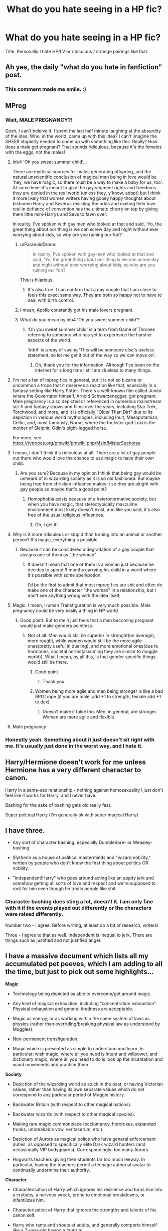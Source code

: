 #+TITLE: What do you hate seeing in a HP fic?

* What do you hate seeing in a HP fic?
:PROPERTIES:
:Score: 7
:DateUnix: 1561401024.0
:DateShort: 2019-Jun-24
:FlairText: Discussion
:END:
Title. Personally I hate HP/LV or ridiculous / strange pairings like that.


** Ah yes, the daily "what do you hate in fanfiction" post.
:PROPERTIES:
:Author: BrettKeaneOfficial
:Score: 15
:DateUnix: 1561410461.0
:DateShort: 2019-Jun-25
:END:

*** This comment made me smile. :)
:PROPERTIES:
:Score: 2
:DateUnix: 1561485667.0
:DateShort: 2019-Jun-25
:END:


** MPreg
:PROPERTIES:
:Author: FredoLives
:Score: 17
:DateUnix: 1561401743.0
:DateShort: 2019-Jun-24
:END:

*** Wait, MALE PREGNANCY?!

Gosh, I can't beleive it. I spent the last half minute laughing at the absurdity of the idea. Who, in the world, came up with this idea? I can't imagine the SHEER stupidity needed to come up with something like this. Really? How does a male get pregnant? That sounds ridiculous, because it's the females with the eggs, not the males!
:PROPERTIES:
:Score: 5
:DateUnix: 1561403618.0
:DateShort: 2019-Jun-24
:END:

**** inb4 'Oh you sweet summer child'...

There are mythical sources for males generating offspring, and the natural unscientific conclusion of magical men being in love would be 'hey, we have magic, so there must be a way to make a baby for us, too'. At some level it's meant to give the gay segment rights and freedoms they are denied in the real world (unless they, y'know, adopt) but I think it more likely that women writers having gooey happy thoughts about bishonen Harry and Severus resisting the odds and making their love real in defiance of convention has the ultimate cherry on top by giving them little mini-Harrys and Sevs to fawn over.

In reality, I've spoken with gay men who looked at that and said, 'Yo, the great thing about our thing is we can screw day and night without ever worrying about kids, so why are you ruining our fun?'
:PROPERTIES:
:Author: wordhammer
:Score: 17
:DateUnix: 1561407047.0
:DateShort: 2019-Jun-25
:END:

***** u/ParanoidDrone:
#+begin_quote
  In reality, I've spoken with gay men who looked at that and said, 'Yo, the great thing about our thing is we can screw day and night without ever worrying about kids, so why are you ruining our fun?'
#+end_quote

This is hilarious.
:PROPERTIES:
:Author: ParanoidDrone
:Score: 9
:DateUnix: 1561408154.0
:DateShort: 2019-Jun-25
:END:

****** It's also true. I can confirm that a gay couple that I am close to feels this exact same way. They are both so happy not to have to deal with birth control.
:PROPERTIES:
:Author: LittleDinghy
:Score: 1
:DateUnix: 1561408633.0
:DateShort: 2019-Jun-25
:END:


***** I mean, Apollo constantly got his male lovers pregnant.
:PROPERTIES:
:Score: 5
:DateUnix: 1561407577.0
:DateShort: 2019-Jun-25
:END:


***** What do you mean by inb4 'Oh you sweet summer child'?
:PROPERTIES:
:Score: 2
:DateUnix: 1561485747.0
:DateShort: 2019-Jun-25
:END:

****** 'Oh you sweet summer child' is a term from Game of Thrones referring to someone who has yet to experience the harsher aspects of the world.

'inb4' is a way of saying 'This will be someone else's useless statement, so let me get it out of the way so we can move on'.
:PROPERTIES:
:Author: wordhammer
:Score: 2
:DateUnix: 1561522378.0
:DateShort: 2019-Jun-26
:END:

******* Oh, thank you for the information. Although I've been on the internet for a long time I still am clueless to many things.
:PROPERTIES:
:Score: 2
:DateUnix: 1561579421.0
:DateShort: 2019-Jun-27
:END:


**** I'm not a fan of mpreg fics in general, but it is not so bizarre or uncommon a trope that it deserves a reaction like that, especially in a fantasy setting like Harry Potter. There's a well-known film called /Junior/ where the Governator himself, Arnold Schwarzenegger, got pregnant. Male pregnancy is also depicted or referenced in numerous mainstream sci-fi and fantasy shows and films over the years, including Star Trek, Torchwood, and more, and it is officially "Older Than Dirt" due to its depiction in various world mythologies, including Inuit, Mesopotamian, Celtic, and, most famously, Norse, where the trickster god Loki is the mother of Sleipnir, Odin's eight-legged horse.

For more, see: [[https://tvtropes.org/pmwiki/pmwiki.php/Main/MisterSeahorse]]
:PROPERTIES:
:Author: ClimateMom
:Score: 7
:DateUnix: 1561413226.0
:DateShort: 2019-Jun-25
:END:


**** I mean, I don't think it's ridiculous at all. There are a lot of gay people out there who would love the chance to use magic to have their own child.
:PROPERTIES:
:Author: Johnsmitish
:Score: 3
:DateUnix: 1561408133.0
:DateShort: 2019-Jun-25
:END:

***** Are you sure? Because in my opinion I think that being gay would be unheard of in wizarding society as it is so old fashioned. But maybe being free from christian influence makes it so they are alright with gay people so maybe that's a good point?
:PROPERTIES:
:Score: -1
:DateUnix: 1561485869.0
:DateShort: 2019-Jun-25
:END:

****** Homophobia exists because of a heteronormative society, but when you have magic, that stereotypically masculine environment most likely doesn't exist, and like you said, it's also free of the usual religious influences.
:PROPERTIES:
:Author: Johnsmitish
:Score: 1
:DateUnix: 1561495134.0
:DateShort: 2019-Jun-26
:END:

******* Oh, I get it!
:PROPERTIES:
:Score: 1
:DateUnix: 1561579616.0
:DateShort: 2019-Jun-27
:END:


**** Why is it more ridiculous or stupid than turning into an animal or another person? It's magic, everything's possible.
:PROPERTIES:
:Author: neymovirne
:Score: 2
:DateUnix: 1561410179.0
:DateShort: 2019-Jun-25
:END:

***** Because it can be considered a degradation of a gay couple that assigns one of them as "the woman"
:PROPERTIES:
:Author: Bleepbloopbotz2
:Score: -3
:DateUnix: 1561410822.0
:DateShort: 2019-Jun-25
:END:

****** It doesn't mean that one of them is a woman just because he decides to spend 9 months carrying his child in a world where it's possible with some spell/potion.

I'd be the first to admit that most mpreg fics are shit and often do make one of the character "the woman" in a relationship, but I don't see anything wrong with the idea itself.
:PROPERTIES:
:Author: neymovirne
:Score: 3
:DateUnix: 1561412006.0
:DateShort: 2019-Jun-25
:END:


**** Magic. I mean, Human Transfiguration is very much possible. Male pregnancy could be very easily a thing in HP world
:PROPERTIES:
:Author: Lakas1236547
:Score: 1
:DateUnix: 1561457917.0
:DateShort: 2019-Jun-25
:END:

***** Good point. But to me it just feels that a man becoming pregnant would just make genders pointless.
:PROPERTIES:
:Score: 1
:DateUnix: 1561485923.0
:DateShort: 2019-Jun-25
:END:

****** Not at all. Men would still be superior in strenght(on average), more rought, while women would still be the more agile ones(pretty useful in dueling), and more emotional ones(due to hormones, societal norms(assuming they are similar to muggle world)). What I mean, by all this, is that gender specific things would still be there.
:PROPERTIES:
:Author: Lakas1236547
:Score: 1
:DateUnix: 1561486380.0
:DateShort: 2019-Jun-25
:END:

******* Good point.
:PROPERTIES:
:Score: 1
:DateUnix: 1561492804.0
:DateShort: 2019-Jun-26
:END:

******** Thank you
:PROPERTIES:
:Author: Lakas1236547
:Score: 1
:DateUnix: 1561493202.0
:DateShort: 2019-Jun-26
:END:


******* Women being more agile and men being stronger is like a bad RPG trope (if you are male, add +1 to strength, female add +1 to dex)
:PROPERTIES:
:Author: Threedom_isnt_3
:Score: 1
:DateUnix: 1561531877.0
:DateShort: 2019-Jun-26
:END:

******** Doesn't make it false tho. Men, in general, are stronger. Women are more agile and flexible.
:PROPERTIES:
:Author: Lakas1236547
:Score: 1
:DateUnix: 1561531941.0
:DateShort: 2019-Jun-26
:END:


**** Male pregnancy
:PROPERTIES:
:Author: Ash_Lestrange
:Score: 1
:DateUnix: 1561403833.0
:DateShort: 2019-Jun-24
:END:


*** Honestly yeah. Something about it just doesn't sit right with me. It's usually just done in the worst way, and I hate it.
:PROPERTIES:
:Author: Uhhhmaybe2018
:Score: 1
:DateUnix: 1561429652.0
:DateShort: 2019-Jun-25
:END:


** Harry/Hermione doesn't work for me unless Hermione has a very different character to canon.

Harry in a same-sex relationship - nothing against homosexuality I just don't feel like it works for Harry, and I never have.

Bashing for the sake of bashing gets old really fast.

Super political Harry (I'm generally ok with super magical Harry)
:PROPERTIES:
:Author: machjacob51141
:Score: 5
:DateUnix: 1561483269.0
:DateShort: 2019-Jun-25
:END:


** I have three.

- Any sort of character bashing, especially Dumbledore- or Weasley-bashing.

- Slytherin as a house of political masterminds and "wizard nobility," written by people who don't know the first thing about politics OR nobility.

- "Independent!Harry" who goes around acting like an uppity jerk and somehow getting all sorts of love and respect and we're supposed to root for him even though he treats people like shit.
:PROPERTIES:
:Author: Dina-M
:Score: 22
:DateUnix: 1561402207.0
:DateShort: 2019-Jun-24
:END:

*** Character bashing does sting a lot, doesn't it. I am only fine with it if the events played out differently or the characters were raised differently.

Number two - I agree. Before writing, at least do a bit of research, writers!

Three - I agree to that as well. Independent is inequal to jerk. There are things such as justified and not justified anger.
:PROPERTIES:
:Score: 3
:DateUnix: 1561403610.0
:DateShort: 2019-Jun-24
:END:


** I have a massive document which lists all my accumulated pet peeves, which I am adding to all the time, but just to pick out some highlights...

*Magic*

- Technology being depicted as able to overcome/get around magic.

- Any kind of magical exhaustion, including “concentration exhaustion”. Physical exhaustion and general tiredness are acceptable.

- Magic as energy, or as working within the same system of laws as physics (rather than overriding/breaking physical law as understood by Muggles).

- Non-permanent transfiguration.

- Magic which is presented as simple to understand and learn. In particular: wish magic, where all you need is intent and willpower, and dictionary magic, where all you need to do is look up the incantation and wand movements and practice them.

*Society*

- Depiction of the wizarding world as stuck in the past, or having Victorian values, rather than having its own separate values which do not correspond to any particular period of Muggle history.

- Backwater Britain (with respect to other magical nations).

- Backwater wizards (with respect to other magical species).

- Making rare magic commonplace (occlumency, horcruxes, expanded trunks, unbreakable vow, veritaserum, etc.).

- Depiction of Aurors as magical police who have general enforcement duties, as opposed to specifically elite Dark wizard hunters (and occasionally VIP bodyguards). Correspondingly: too many Aurors.

- Hogwarts teachers giving their students far too much leeway. In particular, having the teachers permit a teenage authorial avatar to continually undermine their authority.

*Character*

- Characterisation of Harry which ignores his resilience and turns him into a crybaby, a nervous wreck, prone to emotional breakdowns, or infantilizes him.

- Characterisation of Harry that ignores the strengths and talents of his canon self.

- Harry who rants and shouts at adults, and generally comports himself like a 7-year-old having a tantrum.

- Harry who tells his life story including extremely private matters to everyone he meets.

- Making Harry short.

- Fics that have Harry pick up a book in year five only to discover the “real nature of magic”. He's been at magic school for several years and has been getting pretty good grades. He already knows the real nature of magic.

- Genius Hermione. She's undoubtedly clever, hard working, and has a very good memory. All laudable qualities. But she's no Dumbledore, or even a Snape. She's more of a Percy.

- A Hermione who identifies more as a Muggle than a witch.

- A Fleur whose identity revolves around her Veela heritage as opposed to being a talented witch who just so happens to be extremely beautiful.

- A Grindelwald who is made a 1-to-1 analogy of Hitler, or has functional (rather than thematic) connections to Hitler.

- Fics where Voldemort just sits around making pointless terrorist attacks but never actually does anything to try to take control of the wizarding world, until a “final battle” with no strategic purpose.
:PROPERTIES:
:Author: Taure
:Score: 8
:DateUnix: 1561451310.0
:DateShort: 2019-Jun-25
:END:

*** u/Threedom_isnt_3:
#+begin_quote
  Making Harry short.
#+end_quote

I don't know why this one is annoying to me, but it is. Especially if the justification is that under the Dursleys, Harry was malnourished, and this led to Harry being a shorty with weak bird bones or some bull.
:PROPERTIES:
:Author: Threedom_isnt_3
:Score: 3
:DateUnix: 1561531588.0
:DateShort: 2019-Jun-26
:END:


*** u/Skeletickles:
#+begin_quote
  Technology being depicted as able to overcome/get around magic.
#+end_quote

Would you mind expanding on this some? I agree that technology shouldn't be vastly superior to magic (i.e a single dude with a gun shouldn't be able to take down every wizard in England), but I get the impression that you believe magic should be flat-out better, which I definitely don't agree with.
:PROPERTIES:
:Author: Skeletickles
:Score: 1
:DateUnix: 1561985357.0
:DateShort: 2019-Jul-01
:END:


** -Soul bonds, -mates, -lovers, etc

-Magical core

-mpreg brings nasty images

-over the top bad!evil characters

-any form of HP/LV or HP/TR. any form whatsoever, be it one character being female or both female or male. Any form is just bad.

​

And the one I hate the most is stories with a Harry that has a happy life with another family in another part of the country but suddenly he decides he wants to see his birth parents school when before that he never wanted or asked anything about the parents.

Authors, if you make this interesting world on another continent, don't ruin it by doing author magic and forcing the story to have a Harry in hogwarts.
:PROPERTIES:
:Author: NakedFury
:Score: 3
:DateUnix: 1561477059.0
:DateShort: 2019-Jun-25
:END:


** Overly muggle-fication. If im reading harry potter fic, i wanna read about a magical world, not harry going to a soccer game, watching tv, and drinking starbucks
:PROPERTIES:
:Author: TGotAReddit
:Score: 12
:DateUnix: 1561402873.0
:DateShort: 2019-Jun-24
:END:

*** True. Defeats the purpose of HP fanfiction in my opinion. Supposed to broaden the magical world, not the muggle world!
:PROPERTIES:
:Score: 2
:DateUnix: 1561403910.0
:DateShort: 2019-Jun-24
:END:


*** I find it jarring if a pure-blood character, or at least, someone raised to be pure-blood, wears clothes that are supposed to be formal pure-blood wear, but they sound like something that was purchased at any random muggle clothing store.

I was reading this fanfic the other day, and I can't recall the name off the top of my head, but Sirius was changing from his Hogwarts robes to something more "everyday" to go back home for a visit. The outfit his parents wanted him to change into included a tie, and y-front underwear. I had seen ties mentioned before in fanfic, and while I don't agree that ties would be found in a culture that split off from the mainstream culture before the invention of ties, I had gotten used to seeing it, but I couldn't forgive the fanfic for the exact same configuration and terminology of the undergarments as muggles would wear.

There's an entire industry for wizarding clothing makers producing clothing for wizarding consumption, and this industry must come with it's own supply chain, it's own infrastructure. Perhaps there's wizarding shepherds in Whales, wizarding cotton farmers in Mississippi, wizarding silkworm farmers in China, wizarding flax farmers in Egypt, and perhaps Madame Malkin has an off-site weaving facility near Manchester. Walburga had much more magical options then Primark to clothe her family with.
:PROPERTIES:
:Author: shuffling-through
:Score: 3
:DateUnix: 1561414057.0
:DateShort: 2019-Jun-25
:END:

**** u/Taure:
#+begin_quote
  Perhaps there's wizarding shepherds in Whales
#+end_quote

Someone's been reading too many Donald Trump tweets...
:PROPERTIES:
:Author: Taure
:Score: 2
:DateUnix: 1561451639.0
:DateShort: 2019-Jun-25
:END:


**** I'm with you on using more creativity with the clothing. I mean, in general, there's so much opportunity in the magical world to come up with ridiculous yet fascinating concepts - history, types of magic, weird animals, fantastical apparel and so on.

Though to be fair, in DH Ron does say something along the lines of “And what in the name of Merlin's most baggy Y-fronts was that about?” I think it's when Hermione runs off to get Phineas Nigellus' portrait but don't quote me on that. So the undergarment is something mentioned in canon.
:PROPERTIES:
:Author: sodasinside
:Score: 2
:DateUnix: 1561470339.0
:DateShort: 2019-Jun-25
:END:

***** Also the tie thing. If we go with movie universe at the very least, the characters are frequently shown wearing ties as part of their hogwarts uniform so ties are definitely something worn in the magical world. I havent read the books in years so I'm not 100% sure if they are mentioned in the books, but they definitely have them in the movies.
:PROPERTIES:
:Author: TGotAReddit
:Score: 2
:DateUnix: 1561478878.0
:DateShort: 2019-Jun-25
:END:

****** On the other hand, the movies differed from the books in other places, in ways that very slightly contradict the books. For example, I believe when the Tom Riddle soul shard manifests out of the Diary, in the CoS movie, he calls his father a mudblood, instead of a muggle.

I took the existence of ties in the movie Hogwarts uniform to be one of these idiosyncracies of the movies.
:PROPERTIES:
:Author: shuffling-through
:Score: 1
:DateUnix: 1561493256.0
:DateShort: 2019-Jun-26
:END:

******* True! But i would definitely say that the majority of people who saw the movies and went on to write fic, probably remember them wearing ties more often than people who read the books and remember that they don't (if they don't in the books that is. I'm still iffy on that)
:PROPERTIES:
:Author: TGotAReddit
:Score: 2
:DateUnix: 1561525954.0
:DateShort: 2019-Jun-26
:END:


** Ron bashing

Draco as anything but a bigoted coward

House elves need to be "bonded" to a family n order to survive

Machiavellian 11 year old Slytherins

11 yr old Ron and Hermione hired by evil Dumbledore to spy on Harry

Snarry

Snape and anyone

Molly and Ginny after Harry's money
:PROPERTIES:
:Author: Lumpyproletarian
:Score: 7
:DateUnix: 1561427932.0
:DateShort: 2019-Jun-25
:END:


** I feel like pregnancy, whether m or not, is usually a dumb plot device. I often stop reading after it happens. I hate how in ALL the fanfics I read, teenagers never terminate an accidental pregnancy. and the sheer number of "accidents"! come on , Hermione, are you a witch or not?
:PROPERTIES:
:Author: RL109531
:Score: 4
:DateUnix: 1561427691.0
:DateShort: 2019-Jun-25
:END:

*** I get that. I see problems in some fics that can be easily solved by magic but the characters don't use it. Like when I see something where Harry is lost in a forest when not underage, but doesn't think to even use a simple point me charm! Or a patronus to message someone, something he has been able to produce since he was in third year!
:PROPERTIES:
:Score: 3
:DateUnix: 1561486603.0
:DateShort: 2019-Jun-25
:END:


** If the story summary includes the phrase “left to pick up the pieces”, none of you are wealthy enough to pay me to read it.
:PROPERTIES:
:Author: Slightly_Too_Heavy
:Score: 5
:DateUnix: 1561407920.0
:DateShort: 2019-Jun-25
:END:

*** "After being left to pick up the pieces of the Jenga tower after the failed fourth year social evening,Colin Creevy and Luna Lovegood learn more about the others worldviews and the meaning of family in the wizarding and Muggle worlds'
:PROPERTIES:
:Author: Bleepbloopbotz2
:Score: 5
:DateUnix: 1561411463.0
:DateShort: 2019-Jun-25
:END:

**** That needs to become a story. Now.
:PROPERTIES:
:Score: 1
:DateUnix: 1561486257.0
:DateShort: 2019-Jun-25
:END:


*** What's you response to [[/u/bleepbloopbotz2][u/bleepbloopbotz2]]
:PROPERTIES:
:Score: 1
:DateUnix: 1561486282.0
:DateShort: 2019-Jun-25
:END:


** Bashing in general, but Dumbledore and Ron bashing in particular. Mainly because none of it ever makes sense.

A Harry who folds at the simplest of things and one that needs Hermione's permission. When Harry got a bee in his bonnet he was very persistent. He stopped being afraid of Snape by like POA and pretty much did what he wanted.

Agreed on ridiculous parings.

Nice goblins.

Beautiful women who hate/or are insecure about their beauty. Cho, Tonks, even Lavender, and, especially, Fleur knew what they were, used it, and even relished in it.

Muggle wank.
:PROPERTIES:
:Author: Ash_Lestrange
:Score: 8
:DateUnix: 1561405808.0
:DateShort: 2019-Jun-25
:END:


** Harems. Check my flair.
:PROPERTIES:
:Author: Johnsmitish
:Score: 7
:DateUnix: 1561401170.0
:DateShort: 2019-Jun-24
:END:

*** I agree. They are really annoying! How could Harry end up dating:

Fleur

Cho

Hermione

Ginny

Luna

Daphne

Susan

Tracey

Lavender

and like 5 OCs at the same time!
:PROPERTIES:
:Score: 0
:DateUnix: 1561401648.0
:DateShort: 2019-Jun-24
:END:


*** Although the harem scenes in linkffn(Harry Potter and the Secret of Atlantis) are pretty good.

Lockhart convinces Harry and Ron to put a mind control collar on Hermione and Ron's girlfriend and sell them as harem girls to a Tunisian ruler.

As soon as they are in, Hermione and Ari stop acting as if the collars weren't disabled and while the customer is busy giving Harry and Ron a tour of the palace, they free the other girls and Lockhart disables the wards from the outside. Then Harry gets the explosives.

Later in Constantinople they have to break into another harem which also ends up pretty wrecked.
:PROPERTIES:
:Author: 15_Redstones
:Score: -6
:DateUnix: 1561404784.0
:DateShort: 2019-Jun-25
:END:

**** What does that have to do with harems used in HPFF though? Johnsmitish was obviously talking about Harry having a harem. Not just 'there's a harem in one scene in this fic'.
:PROPERTIES:
:Author: themegaweirdthrow
:Score: 3
:DateUnix: 1561407814.0
:DateShort: 2019-Jun-25
:END:


**** Okay but that's not what I'm talking about. I'm talking about actual harem and harem fics, where the main character is the one who actually has a harem. Something like this isn't what I was talking about.
:PROPERTIES:
:Author: Johnsmitish
:Score: 2
:DateUnix: 1561405896.0
:DateShort: 2019-Jun-25
:END:


**** You need to stop recommending this every time people say they hate harem fics. It's not a harem fic.
:PROPERTIES:
:Author: Slightly_Too_Heavy
:Score: 1
:DateUnix: 1561408122.0
:DateShort: 2019-Jun-25
:END:


**** [[https://www.fanfiction.net/s/13111277/1/][*/Harry Potter and the Secret of Atlantis/*]] by [[https://www.fanfiction.net/u/2548648/Starfox5][/Starfox5/]]

#+begin_quote
  AU. Having been raised by his tomb raiding aunt, Harry Potter had known early on that he'd follow in her footsteps and become a Curse-Breaker, discovering and exploring old tombs full of lost knowledge and treasure. But he and his two best friends might have underestimated just how dangerous the wrong sort of knowledge and treasure could be. Sequel to "Petunia Evans, Tomb Raider".
#+end_quote

^{/Site/:} ^{fanfiction.net} ^{*|*} ^{/Category/:} ^{Harry} ^{Potter} ^{+} ^{Tomb} ^{Raider} ^{Crossover} ^{*|*} ^{/Rated/:} ^{Fiction} ^{T} ^{*|*} ^{/Chapters/:} ^{32} ^{*|*} ^{/Words/:} ^{242,551} ^{*|*} ^{/Reviews/:} ^{239} ^{*|*} ^{/Favs/:} ^{466} ^{*|*} ^{/Follows/:} ^{548} ^{*|*} ^{/Updated/:} ^{6/8} ^{*|*} ^{/Published/:} ^{11/3/2018} ^{*|*} ^{/Status/:} ^{Complete} ^{*|*} ^{/id/:} ^{13111277} ^{*|*} ^{/Language/:} ^{English} ^{*|*} ^{/Genre/:} ^{Adventure/Fantasy} ^{*|*} ^{/Characters/:} ^{<Harry} ^{P.,} ^{Hermione} ^{G.>} ^{Ron} ^{W.} ^{*|*} ^{/Download/:} ^{[[http://www.ff2ebook.com/old/ffn-bot/index.php?id=13111277&source=ff&filetype=epub][EPUB]]} ^{or} ^{[[http://www.ff2ebook.com/old/ffn-bot/index.php?id=13111277&source=ff&filetype=mobi][MOBI]]}

--------------

*FanfictionBot*^{2.0.0-beta} | [[https://github.com/tusing/reddit-ffn-bot/wiki/Usage][Usage]]
:PROPERTIES:
:Author: FanfictionBot
:Score: 1
:DateUnix: 1561404796.0
:DateShort: 2019-Jun-25
:END:


** Marriage law, Harem, Mpreg, Bashing and by that i mean just coming up with ways to shit on them not just being critical or putting them in a negative light. Voldemort/ anyone, All characters got married and had 2 kids. Like really they just got done fighting a war they saw people die some were tortured. Having kids isnt everyones happy ending. Neither is getting married actually. Yes i know thats canon doesnt mean I like seeing it in fic. All Slytherins are evil, Insert character here is someone everyone is in love with. Thats not even true for Fleur.
:PROPERTIES:
:Author: literaltrashgoblin
:Score: 2
:DateUnix: 1565921473.0
:DateShort: 2019-Aug-16
:END:


** Daphne in any major role

Hyper Bullied Woobie Luna

Slytherin and Death Eater whitewashing

Ron bashing

Hermione/Harry being pricks to everyone

Slut shaming Ginny

Helpful Gringotts

Gryffindor and Ravenclaw being houses full of bullies (That's Slytherin people,let's be real here)

Soul bonds
:PROPERTIES:
:Author: Bleepbloopbotz2
:Score: 7
:DateUnix: 1561402339.0
:DateShort: 2019-Jun-24
:END:

*** Soul bonds are so...

/WE ARE THE BOND. YOUR BIOLOGICAL AND MAGICAL DISTINCTIVENESS WILL BE ADDED TO OUR OWN. RESISTANCE IS FUTILE./
:PROPERTIES:
:Author: 15_Redstones
:Score: 5
:DateUnix: 1561404897.0
:DateShort: 2019-Jun-25
:END:


*** Agree to some extent on each

Daphne fics are usually stuff like marriage contracts Luna CAN stand up for herself, she just won't. Oh, and I HATE death eater white washing. How could someone say that people like that are good or innocent! However, not all Slytherins are bad. Just the loud minority. We never hear from Daphne, Blaise or Tracey, so we don't know about them. However Malfoy's a piece of poop. Ron bashing! Urgh. People just accuse him of being mean. He has jealousy issues, but he did overcome them, didn't he! He was also very loyal to Harry and such a nice freind! Harry and Hermione being pricks just makes them Out Of Character. This can only be justified if they were raised / had different experiences than before. E.g, Harry ending up under Lucius Malfoy's care Slut shaming Ginny is not justified! If you are going to slut shame anyone, shame Romilda! She used a Love Potion (Which is like an imperio in my books) on Harry! Well she tried to anyways. But what if it got to Harry! She could have raped him! Helpful gringotts - That gets on my nerves the most. Why would goblins be nice to the humans? They have no reason to! The humans don't respect them at all. As well as that, although Harry being nicer makes the goblins less likely to skin him alive, they arn't going to go all misses little tea party on him! Bullies - There are bullies in every house, and good people in every house. Some more so than others. It is foolish to label them all bullies. Soul bonds. I don't like these because they feel boring and cliched, but some others might like them!

Sorry about that huge rant....
:PROPERTIES:
:Score: 2
:DateUnix: 1561403410.0
:DateShort: 2019-Jun-24
:END:

**** I hate to contradict you but when Blaise makes his appearance in HBP,he's shown to have the same values as Draco and Pansy is mentioned to have a gang of Slytherin girls who mock Hermione with her,which very likely includes canon Daphne and Tracey.
:PROPERTIES:
:Author: Bleepbloopbotz2
:Score: 6
:DateUnix: 1561405232.0
:DateShort: 2019-Jun-25
:END:

***** well if we're going by canon only, then daphne wasn't even assigned a house or affiliation with anybody. she might well be some fat shy hufflepuff chick who's the best friend of hannah.
:PROPERTIES:
:Author: Regular_Bus
:Score: 2
:DateUnix: 1561416534.0
:DateShort: 2019-Jun-25
:END:


***** I don't mind being contradicted, because that'll help me see my own mistakes! I see that I was wrong now, thank you for the information.
:PROPERTIES:
:Score: 1
:DateUnix: 1561486189.0
:DateShort: 2019-Jun-25
:END:


*** Agree with all of them!
:PROPERTIES:
:Score: 1
:DateUnix: 1561429526.0
:DateShort: 2019-Jun-25
:END:


** Last updated <years ago> in an unfinished fic. Especially a series that lured me in by listing the first story as complete.
:PROPERTIES:
:Author: Electric999999
:Score: 3
:DateUnix: 1561417072.0
:DateShort: 2019-Jun-25
:END:


** I ship Hermione and Draco unashamedly

Having said that, I hate fics where they fall in love instantly, even if it's post war FF

These 2 have history - they're not going to suddenly forget the past 7 years

And Hermione doesn't giggle (I think she might have once in the books)
:PROPERTIES:
:Author: VerityPushpram
:Score: 3
:DateUnix: 1561418634.0
:DateShort: 2019-Jun-25
:END:


** Dark!Harry where Harry joins Voldemort.

I can tolerate any pairings, mpreg, character bashing, mugglewank, harem, lordship, and many more as long as it's well recommended and I can tolerate the first few chapters. However, I just can't see any reason why Dark!Harry will join Voldemort. Why would Dark!Harry joins the one who makes his live hell? Even if Harry really hates Dumbledore and doesn't care what Voldemort do, the most possible action is just to kill Dumbledore and left Britain.

Oh, and I never tried any a/o/b fics. I never found any that's not smut though, so...
:PROPERTIES:
:Author: lastyearstudent12345
:Score: 2
:DateUnix: 1561419188.0
:DateShort: 2019-Jun-25
:END:

*** What is a/o/b?
:PROPERTIES:
:Score: 1
:DateUnix: 1561486321.0
:DateShort: 2019-Jun-25
:END:

**** From [[https://fanlore.org/wiki/Alpha/Beta/Omega][fanlore]]: Alpha/Beta/Omega or Alpha/Omega (occasionally Alpha/Beta) is a kink trope wherein some or all people have defined biological roles based on a hierarchical system, with the terms originating from animal behaviour research. There may be werewolf, knotting, or other animalistic elements involved, or the characters may be otherwise purely human.
:PROPERTIES:
:Author: wordhammer
:Score: 1
:DateUnix: 1561522143.0
:DateShort: 2019-Jun-26
:END:

***** I'm still quite confused? Could you explain it in a different way, maybe with examples?
:PROPERTIES:
:Score: 1
:DateUnix: 1561579502.0
:DateShort: 2019-Jun-27
:END:


** In no particular order:

- Muggle wank;

- Maybe a subcategory of the above, but any fic that insinuates that it is justified to kill muggles because "muggles are going to kill wizards with guns". There exists Apparition, Obliviate and Imperius, and any of these spells used alone would give any wizard or witch a great advantage over any muggle and muggle technology, and a trained wizard has access to many more. No, muggles are not going to exterminate wizards. Ever.

- Harem;

- 98377483883737663 lordships;

- Marriage law;

- Mpreg (in any fandom);

- Whitewashing DEs and Voldemort;

- Harrymort;

- Harry changing sides without good reason and characterization. I enjoy Dark Harry (it's probably my favorite trope in any fandom), but it is hard to get it right imo.

(Bad characterization overall. I don't care if you will have Harry crucioing a baby in the great hall, but explain how the fuck that happened.)

- Bashing.
:PROPERTIES:
:Author: StrangeReport
:Score: 1
:DateUnix: 1561415680.0
:DateShort: 2019-Jun-25
:END:

*** Too many lordships can be annoying, esspecially when the characcter is like, 9. The only time i've seen it done well is Basilisk Born, where it just kinda piles up really slowly.
:PROPERTIES:
:Score: 1
:DateUnix: 1561486430.0
:DateShort: 2019-Jun-25
:END:


** Wards. Yes, there are certain spells that can be considered "wards," but the term itself is not canon. When I read a fic that has characters using the term ward, it just breaks my immersion.
:PROPERTIES:
:Author: DudemanOfBorg
:Score: 1
:DateUnix: 1561407534.0
:DateShort: 2019-Jun-25
:END:

*** I have no problem with "ward" being used as a verb to describe the function of a spell. My problem is when fanfic states or implies that spells that have the function of protection are in some sense their own branch of magic, or a magically connected family.

It's a perfect example of taking something that in canon is delightfully varied and complex and turning it into something much more simple and boring by forcing it to accord with generic fantasy tropes. The best thing about HP magic is that it's very different to the fantasy canon.
:PROPERTIES:
:Author: Taure
:Score: 6
:DateUnix: 1561450667.0
:DateShort: 2019-Jun-25
:END:


*** The most annoying part is how "wards" simplify a lot of varied forms of protecting we see, to just magical force fields surrounding place.

Like, where are the guardian bests, the cursed objects attacking intruders, the walls that require you to perform some deed to get past them, when was the last time you saw someone use a magical object like a Sneakoscope to warn them about intruders, instead of them just feeling something in their wards.
:PROPERTIES:
:Author: aAlouda
:Score: 2
:DateUnix: 1561452125.0
:DateShort: 2019-Jun-25
:END:


*** Guess you don't read any HP fanfic then.

Ward is the general term the community gave to the enchantments that protect and area and place like they do even in canon. Just because they don't say ward, doesn't mean they can't be a thing.
:PROPERTIES:
:Author: themegaweirdthrow
:Score: 4
:DateUnix: 1561407724.0
:DateShort: 2019-Jun-25
:END:

**** So you didn't read my comment? I admit there are protective spells, calling them wards is what I dislike.
:PROPERTIES:
:Author: DudemanOfBorg
:Score: 1
:DateUnix: 1561409114.0
:DateShort: 2019-Jun-25
:END:

***** I said just because the term wasn't used, doesn't mean it ISN'T canon. What they use in canon is the definition of an example of warding.

Does Hermione/Harry break your immersion? Sorry, not canon. What about any other pairing? Nope, outside of Ginny/Harry, they're not canon. Oh, you only read Ginny/Harry? Well, sorry, the story line of that fiction isn't canon, guess it broke your immersion?

And in my more than a decade of reading HP Fanfiction, I think I read one story where they didn't use the term 'ward'.
:PROPERTIES:
:Author: themegaweirdthrow
:Score: 0
:DateUnix: 1561478046.0
:DateShort: 2019-Jun-25
:END:

****** u/DudemanOfBorg:
#+begin_quote
  I said just because the term wasn't used, doesn't mean it ISN'T canon.
#+end_quote

If it was canon, you'd think that someone in the course of 7 books would have used it.

#+begin_quote
  What they use in canon is the definition of an example of warding.
#+end_quote

Correct. However, in-universe, they are not called wards, so believably written characters should not say wards.

#+begin_quote
  Does Hermione/Harry break your immersion? Sorry, not canon. What about any other pairing? Nope, outside of Ginny/Harry, they're not canon. Oh, you only read Ginny/Harry? Well, sorry, the story line of that fiction isn't canon, guess it broke your immersion?
#+end_quote

Nice strawman buddy. I have no problem with AUs. I dislike wards for the same reason I dislike when characters use American slang. It's simply not a part of their vocabulary.

I guess you'd be fine with a fic using the term transmutation instead of transfiguration?
:PROPERTIES:
:Author: DudemanOfBorg
:Score: 2
:DateUnix: 1561481286.0
:DateShort: 2019-Jun-25
:END:


** [deleted]
:PROPERTIES:
:Score: 0
:DateUnix: 1561407684.0
:DateShort: 2019-Jun-25
:END:

*** Whilst I agree that Mpreg and Harry/Pansy and often Harry/Daphne fics are very annoying I highly disagree with your distaste for Harry/Bellatrix. Sure in most cases I understand but in time travel fics such as Delenda Est and Stepping Back then it actually works out pretty damn well.
:PROPERTIES:
:Author: dark_case123
:Score: 0
:DateUnix: 1561413959.0
:DateShort: 2019-Jun-25
:END:

**** Stepping back was where my distaste started. I don't know why, but I felt like it was a really bad relationship.
:PROPERTIES:
:Score: 0
:DateUnix: 1561423145.0
:DateShort: 2019-Jun-25
:END:
